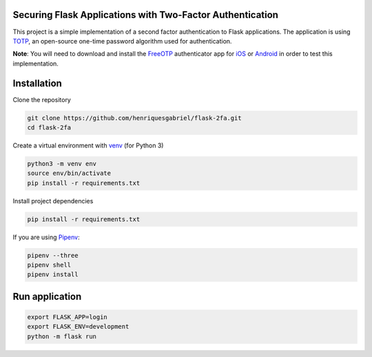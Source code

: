 Securing Flask Applications with Two-Factor Authentication
==========================================================

This project is a simple implementation of a second factor authentication to Flask applications. 
The application is using TOTP_, an open-source one-time password algorithm used for authentication.


**Note**: You will need to download and install the FreeOTP_ authenticator app for iOS_ or Android_ in order to test this implementation.

Installation
============


Clone the repository

.. code-block:: console

    git clone https://github.com/henriquesgabriel/flask-2fa.git
    cd flask-2fa


Create a virtual environment with venv_ (for Python 3)

.. code-block:: console

    python3 -m venv env
    source env/bin/activate
    pip install -r requirements.txt


Install project dependencies

.. code-block:: console

    pip install -r requirements.txt


If you are using Pipenv_:

.. code-block:: console

    pipenv --three
    pipenv shell
    pipenv install



Run application
===============

.. code-block:: console

    export FLASK_APP=login
    export FLASK_ENV=development
    python -m flask run

.. _TOTP: https://en.wikipedia.org/wiki/Time-based_One-time_Password_algorithm
.. _venv: https://docs.python.org/3/library/venv.html
.. _Pipenv: https://pipenv-fork.readthedocs.io/en/latest/
.. _iOS: https://apps.apple.com/us/app/freeotp-authenticator/id872559395
.. _Android: https://play.google.com/store/apps/details?id=org.fedorahosted.freeotp&hl=en_CA
.. _FreeOTP: https://en.wikipedia.org/wiki/FreeOTP
